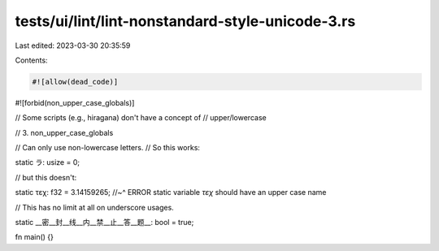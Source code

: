 tests/ui/lint/lint-nonstandard-style-unicode-3.rs
=================================================

Last edited: 2023-03-30 20:35:59

Contents:

.. code-block:: rs

    #![allow(dead_code)]

#![forbid(non_upper_case_globals)]

// Some scripts (e.g., hiragana) don't have a concept of
// upper/lowercase

// 3. non_upper_case_globals

// Can only use non-lowercase letters.
// So this works:

static ラ: usize = 0;

// but this doesn't:

static τεχ: f32 = 3.14159265;
//~^ ERROR static variable `τεχ` should have an upper case name

// This has no limit at all on underscore usages.

static __密__封__线__内__禁__止__答__题__: bool = true;

fn main() {}


